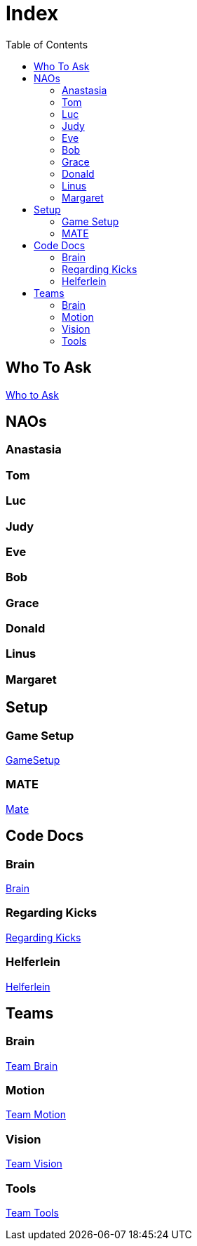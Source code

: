 = Index
:toc: left
ifdef::backend-html5[]

== Who To Ask
https://humanoid-robotics-htl-leonding.github.io/robo-ducks-documentation/Who_To_Ask[Who to Ask]

== NAOs

=== Anastasia

=== Tom

=== Luc

=== Judy

=== Eve

=== Bob

=== Grace

=== Donald

=== Linus

=== Margaret

== Setup

=== Game Setup
https://humanoid-robotics-htl-leonding.github.io/robo-ducks-documentation/GameSetup[GameSetup]

=== MATE
https://humanoid-robotics-htl-leonding.github.io/robo-ducks-documentation/Mate[Mate]

== Code Docs

=== Brain
https://humanoid-robotics-htl-leonding.github.io/robo-ducks-documentation/Brain[Brain]

=== Regarding Kicks
https://humanoid-robotics-htl-leonding.github.io/robo-ducks-documentation/Regarding_Kicks[Regarding Kicks]

=== Helferlein
https://humanoid-robotics-htl-leonding.github.io/robo-ducks-documentation/Helferlein[Helferlein]

== Teams

=== Brain
https://humanoid-robotics-htl-leonding.github.io/robo-ducks-documentation/Team_Brain[Team Brain]

=== Motion
https://humanoid-robotics-htl-leonding.github.io/robo-ducks-documentation/Team_Motion[Team Motion]

=== Vision
https://humanoid-robotics-htl-leonding.github.io/robo-ducks-documentation/Team_Vision[Team Vision]

=== Tools
https://humanoid-robotics-htl-leonding.github.io/robo-ducks-documentation/Team_Tools[Team Tools]